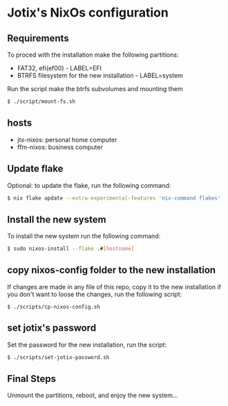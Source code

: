 * Jotix's NixOs configuration
** Requirements

To proced with the installation make the following partitions:
- FAT32, efi(ef00) - LABEL=EFI
- BTRFS filesystem for the new installation - LABEL=system 

Run the script make the btrfs subvolumes and mounting them

#+begin_src sh
$ ./script/mount-fs.sh
#+end_src

** hosts

- jtx-nixos: personal home computer
- ffm-nixos: business computer

** Update flake 

Optional: to update the flake, run the following command:

#+begin_src sh
$ nix flake update --extra-experimental-features 'nix-command flakes'
#+end_src

** Install the new system

To install the new system run the following command:

#+begin_src sh
$ sudo nixos-install --flake .#[hostname]
#+end_src

** copy nixos-config folder to the new installation

If changes are made in any file of this repo, copy it to
the new installation if you don't want to loose
the changes, run the following script:


#+begin_src SH
$ ./scripts/cp-nixos-config.sh
#+end_src

** set jotix's password

Set the password for the new installation,
run the script:

#+begin_src sh
$ ./scripts/set-jotix-password.sh
#+end_src

** Final Steps

Unmount the partitions, reboot, and enjoy the new system...

